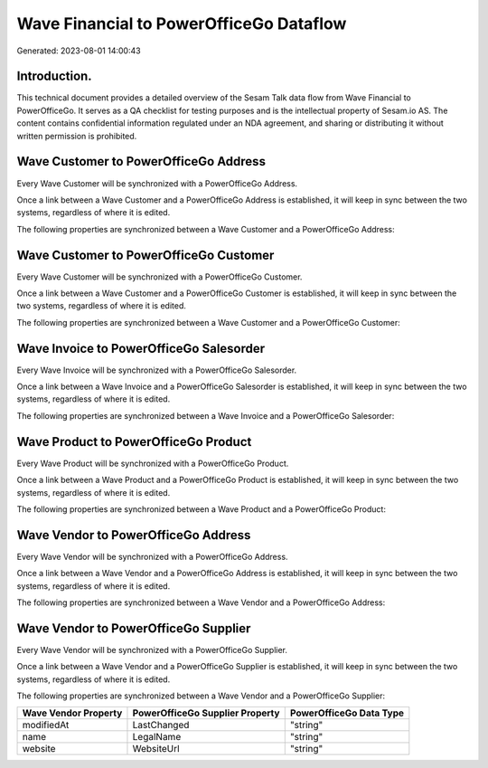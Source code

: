 ========================================
Wave Financial to PowerOfficeGo Dataflow
========================================

Generated: 2023-08-01 14:00:43

Introduction.
------------

This technical document provides a detailed overview of the Sesam Talk data flow from Wave Financial to PowerOfficeGo. It serves as a QA checklist for testing purposes and is the intellectual property of Sesam.io AS. The content contains confidential information regulated under an NDA agreement, and sharing or distributing it without written permission is prohibited.

Wave Customer to PowerOfficeGo Address
--------------------------------------
Every Wave Customer will be synchronized with a PowerOfficeGo Address.

Once a link between a Wave Customer and a PowerOfficeGo Address is established, it will keep in sync between the two systems, regardless of where it is edited.

The following properties are synchronized between a Wave Customer and a PowerOfficeGo Address:

.. list-table::
   :header-rows: 1

   * - Wave Customer Property
     - PowerOfficeGo Address Property
     - PowerOfficeGo Data Type


Wave Customer to PowerOfficeGo Customer
---------------------------------------
Every Wave Customer will be synchronized with a PowerOfficeGo Customer.

Once a link between a Wave Customer and a PowerOfficeGo Customer is established, it will keep in sync between the two systems, regardless of where it is edited.

The following properties are synchronized between a Wave Customer and a PowerOfficeGo Customer:

.. list-table::
   :header-rows: 1

   * - Wave Customer Property
     - PowerOfficeGo Customer Property
     - PowerOfficeGo Data Type


Wave Invoice to PowerOfficeGo Salesorder
----------------------------------------
Every Wave Invoice will be synchronized with a PowerOfficeGo Salesorder.

Once a link between a Wave Invoice and a PowerOfficeGo Salesorder is established, it will keep in sync between the two systems, regardless of where it is edited.

The following properties are synchronized between a Wave Invoice and a PowerOfficeGo Salesorder:

.. list-table::
   :header-rows: 1

   * - Wave Invoice Property
     - PowerOfficeGo Salesorder Property
     - PowerOfficeGo Data Type


Wave Product to PowerOfficeGo Product
-------------------------------------
Every Wave Product will be synchronized with a PowerOfficeGo Product.

Once a link between a Wave Product and a PowerOfficeGo Product is established, it will keep in sync between the two systems, regardless of where it is edited.

The following properties are synchronized between a Wave Product and a PowerOfficeGo Product:

.. list-table::
   :header-rows: 1

   * - Wave Product Property
     - PowerOfficeGo Product Property
     - PowerOfficeGo Data Type


Wave Vendor to PowerOfficeGo Address
------------------------------------
Every Wave Vendor will be synchronized with a PowerOfficeGo Address.

Once a link between a Wave Vendor and a PowerOfficeGo Address is established, it will keep in sync between the two systems, regardless of where it is edited.

The following properties are synchronized between a Wave Vendor and a PowerOfficeGo Address:

.. list-table::
   :header-rows: 1

   * - Wave Vendor Property
     - PowerOfficeGo Address Property
     - PowerOfficeGo Data Type


Wave Vendor to PowerOfficeGo Supplier
-------------------------------------
Every Wave Vendor will be synchronized with a PowerOfficeGo Supplier.

Once a link between a Wave Vendor and a PowerOfficeGo Supplier is established, it will keep in sync between the two systems, regardless of where it is edited.

The following properties are synchronized between a Wave Vendor and a PowerOfficeGo Supplier:

.. list-table::
   :header-rows: 1

   * - Wave Vendor Property
     - PowerOfficeGo Supplier Property
     - PowerOfficeGo Data Type
   * - modifiedAt
     - LastChanged
     - "string"
   * - name
     - LegalName
     - "string"
   * - website
     - WebsiteUrl
     - "string"

